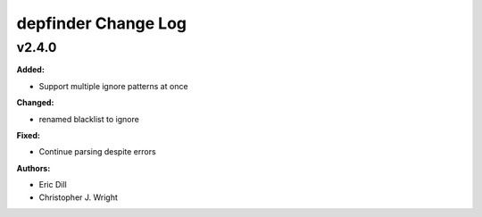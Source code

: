 ====================
depfinder Change Log
====================

.. current developments

v2.4.0
====================

**Added:**

* Support multiple ignore patterns at once

**Changed:**

* renamed blacklist to ignore

**Fixed:**

* Continue parsing despite errors

**Authors:**

* Eric Dill
* Christopher J. Wright


